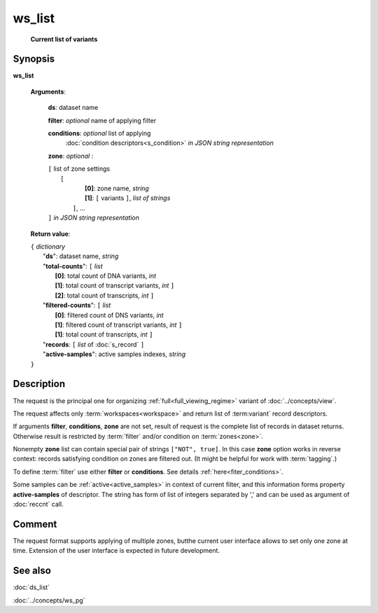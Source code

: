 ws_list
=======
        **Current list of variants**

.. index:: 
    ws_list; request

Synopsis
--------

**ws_list** 

    **Arguments**: 

        **ds**: dataset name
        
        **filter**: *optional* name of applying filter
        
        **conditions**: *optional* list of applying 
            :doc:`condition descriptors<s_condition>`
            *in JSON string representation*

        **zone**: *optional* :
        
        | ``[`` list of zone settings
        |       ``[``
        |             **[0]**:  zone name, *string*
        |             **[1]**:  ``[`` variants ``]``, *list of strings*
        |        ``]``, ...
        | ``]``  *in JSON string representation*
        
    **Return value**: 
    
    | ``{`` *dictionary*
    |       "**ds**":   dataset name, *string*
    |       "**total-counts**": ``[`` *list*
    |                       **[0]**: total count of DNA variants, *int*
    |                       **[1]**: total count of transcript variants, *int* ``]``
    |                       **[2]**: total count of transcripts, *int* ``]``
    |       "**filtered-counts**": ``[`` *list*
    |                       **[0]**: filtered count of DNS variants, *int*
    |                       **[1]**: filtered count of transcript variants, *int* ``]``
    |                       **[1]**: total count of transcripts, *int* ``]``
    |       "**records**: ``[`` *list* of :doc:`s_record` ``]``
    |       "**active-samples**": active samples indexes, *string* 
    | ``}``
    
    
Description
-----------
The request is the principal one for organizing :ref:`full<full_viewing_regime>` variant of :doc:`../concepts/view`.

The request affects only :term:`workspaces<workspace>` and return list of :term:variant` record descriptors.

If arguments **filter**, **conditions**, **zone** are not set, result of request is the complete list of records in dataset returns. Otherwise result is restricted by :term:`filter` and/or condition on :term:`zones<zone>`.

Nonempty **zone** list can contain special pair of strings ``["NOT", true]``. In this case **zone** option works in reverse context: records satisfying condition on zones are filtered out. (It might be helpful for work with :term:`tagging`.)

To define :term:`filter` use either **filter** or **conditions**. See details :ref:`here<fiter_conditions>`.

Some samples can be :ref:`active<active_samples>` in context of current filter, and this information forms property **active-samples** of descriptor. The string has form of list of integers separated by ','  and can be used as argument of :doc:`reccnt` call.

Comment
-------
The request format supports applying of multiple zones, butthe current user interface allows to set only one zone at time. Extension of the user interface is expected in future development.

See also
--------
:doc:`ds_list`

:doc:`../concepts/ws_pg`

